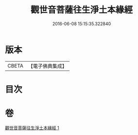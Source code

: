 #+TITLE: 觀世音菩薩往生淨土本緣經 
#+DATE: 2016-06-08 15:15:35.322840

* 版本
 |     CBETA|【電子佛典集成】|

* 目次

* 卷
[[file:KR6p0032_001.txt][觀世音菩薩往生淨土本緣經 1]]

